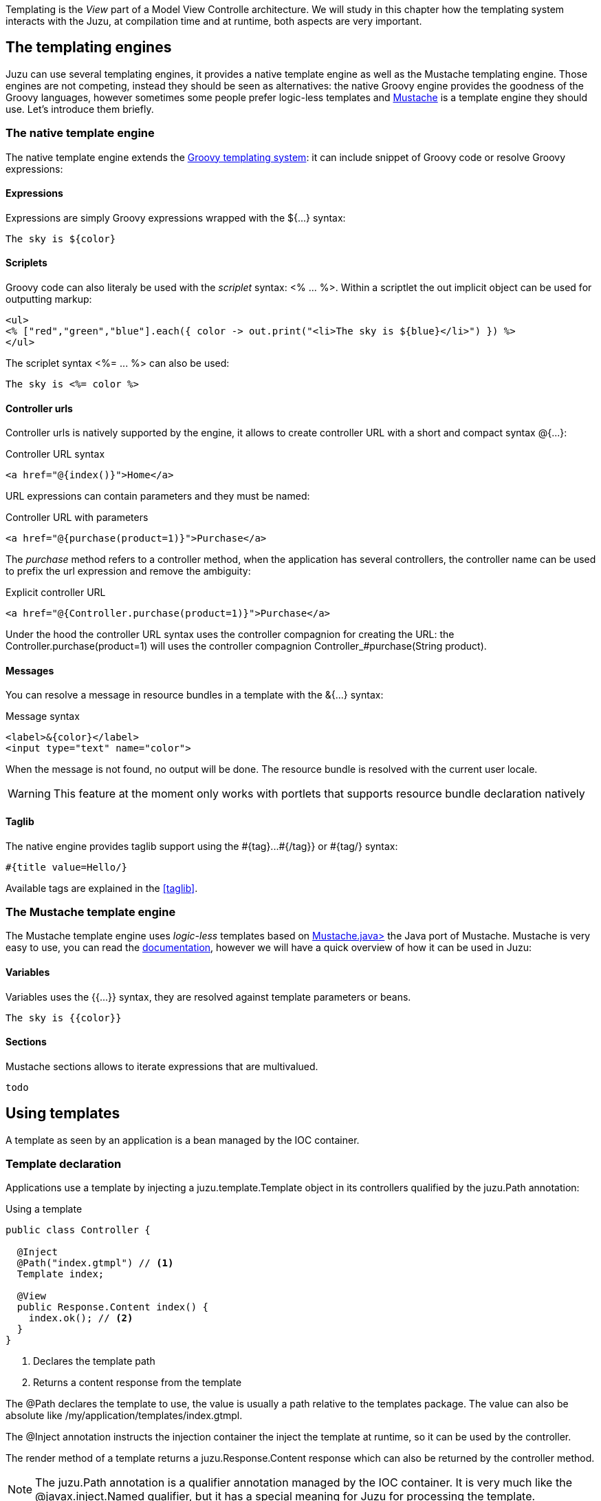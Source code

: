Templating is the _View_ part of a Model View Controlle architecture. We will study in this chapter how
the templating system interacts with the Juzu, at compilation time and at runtime, both aspects are very
important.

== The templating engines

Juzu can use several templating engines, it provides a native template engine as well as the Mustache templating engine.
Those engines are not competing, instead they should be seen as alternatives: the native Groovy engine provides the
goodness of the Groovy languages, however sometimes some people prefer logic-less templates and
http://mustache.github.com/[Mustache] is a template engine they should use. Let's introduce them briefly.

=== The native template engine

The native template engine extends the http://groovy.codehaus.org/Groovy+Templates[Groovy templating system]:
it can include snippet of Groovy code or resolve Groovy expressions:

==== Expressions

Expressions are simply Groovy expressions wrapped with the +${...}+ syntax:

----
The sky is ${color}
----

==== Scriplets

Groovy code can also literaly be used with the _scriplet_ syntax: +<% ... %>+. Within a scriptlet the +out+ implicit object
can be used for outputting markup:

----
<ul>
<% ["red","green","blue"].each({ color -> out.print("<li>The sky is ${blue}</li>") }) %>
</ul>
----

The scriplet syntax +<%= ... %>+ can also be used:

----
The sky is <%= color %>
----

==== Controller urls

Controller urls is natively supported by the engine, it allows to create controller URL with a short and compact syntax
+@{...}+:

.Controller URL syntax
----
<a href="@{index()}">Home</a>
----

URL expressions can contain parameters and they must be named:

.Controller URL with parameters
----
<a href="@{purchase(product=1)}">Purchase</a>
----

The _purchase_ method refers to a controller method, when the application has several controllers, the controller name
can be used to prefix the url expression and remove the ambiguity:

.Explicit controller URL
----
<a href="@{Controller.purchase(product=1)}">Purchase</a>
----

Under the hood the controller URL syntax uses the controller compagnion for creating the URL: the +Controller.purchase(product=1)+
will uses the controller compagnion +Controller_#purchase(String product)+.

==== Messages

You can resolve a message in resource bundles in a template with the +&{...}+ syntax:

.Message syntax
----
<label>&{color}</label>
<input type="text" name="color">
----

When the message is not found, no output will be done. The resource bundle is resolved with
the current user locale.

WARNING: This feature at the moment only works with portlets that supports resource bundle
declaration natively

==== Taglib

The native engine provides taglib support using the +#{tag}...#{/tag}}+ or +#{tag/}+ syntax:

----
#{title value=Hello/}
----

Available tags are explained in the <<taglib>>.

=== The Mustache template engine

The Mustache template engine uses _logic-less_ templates based on https://github.com/spullara/mustache.java[Mustache.java>]
the Java port of Mustache. Mustache is very easy to use, you can read the http://mustache.github.com/mustache.5.html[documentation],
however we will have a quick overview of how it can be used in Juzu:

==== Variables

Variables uses the +{{...}}+ syntax, they are resolved against template parameters or beans.

----
The sky is {{color}}
----

==== Sections

Mustache sections allows to iterate expressions that are multivalued.

----
todo
----

== Using templates

A template as seen by an application is a bean managed by the IOC container.

=== Template declaration

Applications use a template by injecting a +juzu.template.Template+ object in its controllers qualified by the
+juzu.Path+ annotation:

.Using a template
[source,java]
----
public class Controller {

  @Inject
  @Path("index.gtmpl") // <1>
  Template index;

  @View
  public Response.Content index() {
    index.ok(); // <2>
  }
}
----
<1> Declares the template path
<2> Returns a content response from the template


The +@Path+ declares the template to use, the value is usually a path relative to the +templates+ package. The value
can also be absolute like +/my/application/templates/index.gtmpl+.

The +@Inject+ annotation instructs the injection container the inject the template at runtime, so it can be used
by the controller.

The +render+ method of a template returns a +juzu.Response.Content+ response which can also be returned
by the controller method.

NOTE: The +juzu.Path+ annotation is a qualifier annotation managed by the IOC container. It is very much like the
+@javax.inject.Named+ qualifier, but it has a special meaning for Juzu for processing the template.


=== Template reuse

Template can be shared between applications: one application can reuse the templates of another application
by using an absolute path value instead of a relative path value:

.Reusing a template
[source,java]
----
@Inject
@Path("/my/other/application/templates/index.gtmpl")
Template index;
----

There are a few things to keep in mind when using external templates:

* templates will not be compiled by the current application.
* relative templates references (such as inclusion) are relative to the initial compilation directory, so don't expect
this behavior to be dynamic (since it would break compile time safety).

=== Type safe parameters

Template type safe parameters brings more type safety in your applications. Templates can declare parameters and they
are made available on a subclass of the +juzu.template.Template+ class.

Parameters are declared using the taglib support of the native template engine

.Native template parameter declaration
----
#{param name=color/}
The sky is ${color}.
----

or the pragma support of the Mustache engine

.Mustache template parameter declaration
----
{{%param color}}
The sky is {{color}}.
----

When the template is declared in a controller, a subclass of +juzu.template.Template+ can be used:

[source,java]
----
package weather;

public class Controller {

  @Inject
  @Path("sky.gtmpl")
  weather.templates.sky sky; // <1>

  @View
  public Response.Content index() {
    sky.with().color("blue").ok(); // <2>
  }
}
----
<1> The +weather.templates.sky+ typed template class
<2> Use the +sky+ template +color+ parameter

The +weather.templates.sky+ class does not exist in the original source but it is available when the application
is compiled because it will be generated by Juzu compiler integration. The +sky+ templates provides a _fluent_
syntax to bind parameters: +sky.with().color("blue").ok()+.

=== Expression resolution

When we studied the templating engine syntax but we did not mentioned exactly how expression are resolved.

==== Single name expressions

Both templating system provides a syntax for resolving single name expressions:

* +${...}+ for Groovy
* +{{...}}+ for Mustache

Resolution is performed against template parameters or bean named with the +javax.inject.Named+ qualifier.

.Named bean
[source,java]
----
@javax.inject.Named("color")
public class Color {
  public String toString() {
    return "red";
  }
}
----

.Template parameters
[source,java]
----
index.with().set("color", "red").ok(); // <1>
index.with().color("red").ok(); // <2>
----
<1> Detyped version
<2> Type safe version

==== Compound expressions

Compound expressions are resolved the same way for the first name and the expression resolve will attempt to
navigate the rest of the expressions from this object:

* +${weather.color}+ for Groovy
* +{{#weather}}{\{color}}{{/weather}}+ for Mustache

.Named bean
[source,java]
----
@javax.inject.Named("weather")
public class Weather {

  private String color;

  public Weather(String color) {
    this.color = color;
  }

  public Weather() {
    this.color = "red";
  }

  public String getColor() {
    return color;
  }
}
----

.Template parameters
[source,java]
----
index.with().set("weather", new Weather("blue")).ok(); // <1>
index.with().color(new Weather("blue")).ok(); // <2>
----
<1> Detyped version
<2> Type safe version
